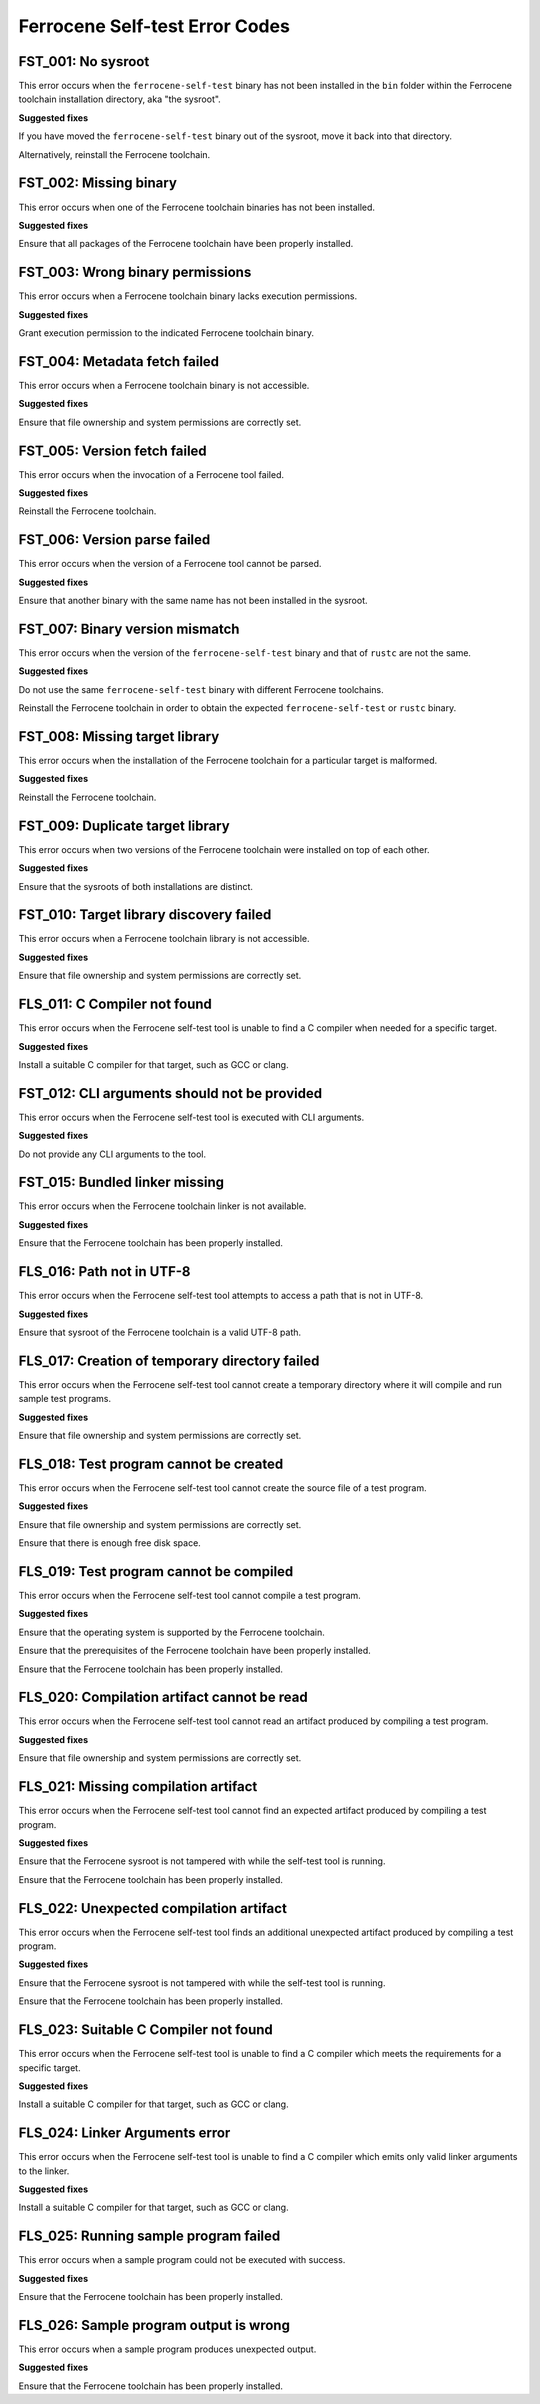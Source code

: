 .. SPDX-License-Identifier: MIT OR Apache-2.0
   SPDX-FileCopyrightText: The Ferrocene Developers

Ferrocene Self-test Error Codes
===============================

FST_001: No sysroot
-------------------

This error occurs when the ``ferrocene-self-test`` binary has not been
installed in the ``bin`` folder within the Ferrocene toolchain installation
directory, aka "the sysroot".

**Suggested fixes**

If you have moved the ``ferrocene-self-test`` binary out of the sysroot, move
it back into that directory.

Alternatively, reinstall the Ferrocene toolchain.

FST_002: Missing binary
-----------------------

This error occurs when one of the Ferrocene toolchain binaries has not been
installed.

**Suggested fixes**

Ensure that all packages of the Ferrocene toolchain have been properly
installed.

FST_003: Wrong binary permissions
---------------------------------

This error occurs when a Ferrocene toolchain binary lacks execution
permissions.

**Suggested fixes**

Grant execution permission to the indicated Ferrocene toolchain binary.

FST_004: Metadata fetch failed
------------------------------

This error occurs when a Ferrocene toolchain binary is not accessible.

**Suggested fixes**

Ensure that file ownership and system permissions are correctly set.

FST_005: Version fetch failed
-----------------------------

This error occurs when the invocation of a Ferrocene tool failed.

**Suggested fixes**

Reinstall the Ferrocene toolchain.

FST_006: Version parse failed
-----------------------------

This error occurs when the version of a Ferrocene tool cannot be parsed.

**Suggested fixes**

Ensure that another binary with the same name has not been installed in the
sysroot.

FST_007: Binary version mismatch
--------------------------------

This error occurs when the version of the ``ferrocene-self-test`` binary and
that of ``rustc`` are not the same.

**Suggested fixes**

Do not use the same ``ferrocene-self-test`` binary with different Ferrocene
toolchains.

Reinstall the Ferrocene toolchain in order to obtain the expected
``ferrocene-self-test`` or ``rustc`` binary.

FST_008: Missing target library
-------------------------------

This error occurs when the installation of the Ferrocene toolchain for a
particular target is malformed.

**Suggested fixes**

Reinstall the Ferrocene toolchain.

FST_009: Duplicate target library
---------------------------------

This error occurs when two versions of the Ferrocene toolchain were
installed on top of each other.

**Suggested fixes**

Ensure that the sysroots of both installations are distinct.

FST_010: Target library discovery failed
----------------------------------------

This error occurs when a Ferrocene toolchain library is not accessible.

**Suggested fixes**

Ensure that file ownership and system permissions are correctly set.

FLS_011: C Compiler not found
-----------------------------

This error occurs when the Ferrocene self-test tool is unable to find a C
compiler when needed for a specific target.

**Suggested fixes**

Install a suitable C compiler for that target, such as GCC or clang.

FST_012: CLI arguments should not be provided
---------------------------------------------

This error occurs when the Ferrocene self-test tool is executed with CLI arguments.

**Suggested fixes**

Do not provide any CLI arguments to the tool.

FST_015: Bundled linker missing
-------------------------------

This error occurs when the Ferrocene toolchain linker is not available.

**Suggested fixes**

Ensure that the Ferrocene toolchain has been properly installed.

FLS_016: Path not in UTF-8
--------------------------

This error occurs when the Ferrocene self-test tool attempts to access a
path that is not in UTF-8.

**Suggested fixes**

Ensure that sysroot of the Ferrocene toolchain is a valid UTF-8 path.

FLS_017: Creation of temporary directory failed
-----------------------------------------------

This error occurs when the Ferrocene self-test tool cannot create a
temporary directory where it will compile and run sample test programs.

**Suggested fixes**

Ensure that file ownership and system permissions are correctly set.

FLS_018: Test program cannot be created
---------------------------------------

This error occurs when the Ferrocene self-test tool cannot create the
source file of a test program.

**Suggested fixes**

Ensure that file ownership and system permissions are correctly set.

Ensure that there is enough free disk space.

FLS_019: Test program cannot be compiled
----------------------------------------

This error occurs when the Ferrocene self-test tool cannot compile a test
program.

**Suggested fixes**

Ensure that the operating system is supported by the Ferrocene toolchain.

Ensure that the prerequisites of the Ferrocene toolchain have been properly
installed.

Ensure that the Ferrocene toolchain has been properly installed.

FLS_020: Compilation artifact cannot be read
--------------------------------------------

This error occurs when the Ferrocene self-test tool cannot read an
artifact produced by compiling a test program.

**Suggested fixes**

Ensure that file ownership and system permissions are correctly set.

FLS_021: Missing compilation artifact
-------------------------------------

This error occurs when the Ferrocene self-test tool cannot find an expected
artifact produced by compiling a test program.

**Suggested fixes**

Ensure that the Ferrocene sysroot is not tampered with while the self-test
tool is running.

Ensure that the Ferrocene toolchain has been properly installed.

FLS_022: Unexpected compilation artifact
----------------------------------------

This error occurs when the Ferrocene self-test tool finds an additional
unexpected artifact produced by compiling a test program.

**Suggested fixes**

Ensure that the Ferrocene sysroot is not tampered with while the self-test
tool is running.

Ensure that the Ferrocene toolchain has been properly installed.

FLS_023: Suitable C Compiler not found
--------------------------------------

This error occurs when the Ferrocene self-test tool is unable to find a C
compiler which meets the requirements for a specific target.

**Suggested fixes**

Install a suitable C compiler for that target, such as GCC or clang.

FLS_024: Linker Arguments error
-------------------------------

This error occurs when the Ferrocene self-test tool is unable to find a C
compiler which emits only valid linker arguments to the linker.

**Suggested fixes**

Install a suitable C compiler for that target, such as GCC or clang.

FLS_025: Running sample program failed
--------------------------------------

This error occurs when a sample program could not be executed with success.

**Suggested fixes**

Ensure that the Ferrocene toolchain has been properly installed.

FLS_026: Sample program output is wrong
---------------------------------------

This error occurs when a sample program produces unexpected output.

**Suggested fixes**

Ensure that the Ferrocene toolchain has been properly installed.
